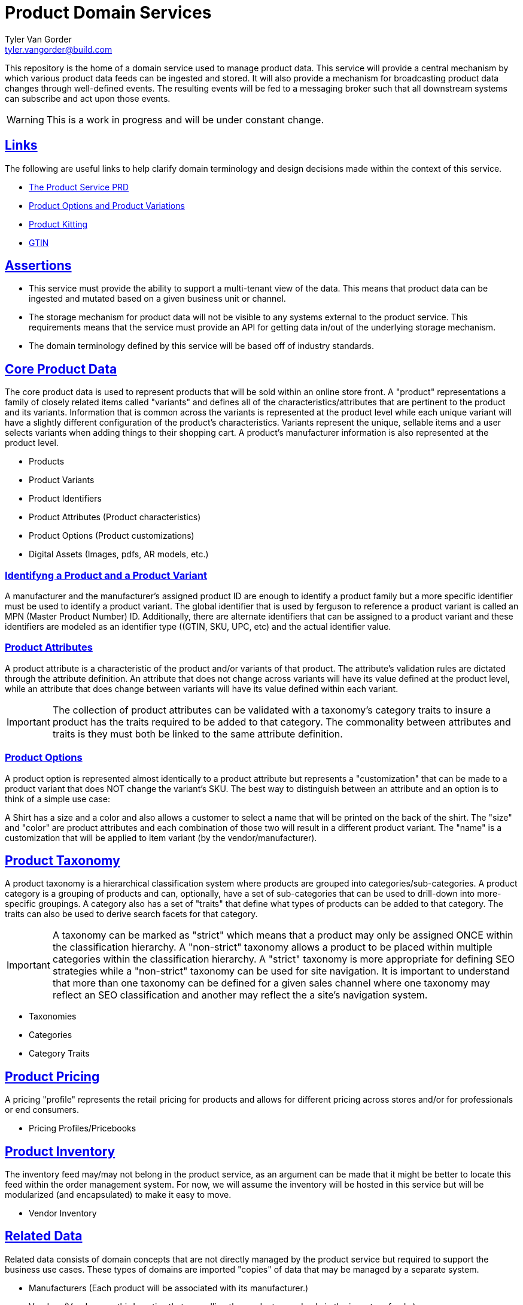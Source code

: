 = Product Domain Services
Tyler Van Gorder <tyler.vangorder@build.com>
:sectlinks:
:sectanchors:

// If not rendered on github, we use fonts for the captions, otherwise, we assign github emojis.
ifndef::env-github[]
:icons: font
endif::[]
ifdef::env-github[]
:important-caption: :exclamation:
:warning-caption: :x:
:caution-caption: :hand:
:note-caption: :bulb:
:tip-caption: :mag:
endif::[]

This repository is the home of a domain service used to manage product data. This service will provide a central mechanism by which various product data feeds can be ingested and stored. It will also provide a mechanism for broadcasting product data changes through well-defined events. The resulting events will be fed to a messaging broker such that all downstream systems can subscribe and act upon those events.

WARNING: This is a work in progress and will be under constant change.

== Links

The following are useful links to help clarify domain terminology and design decisions made within the context of this service.

- https://docs.google.com/document/d/1ro6jKQwZFOGIfYMqxy9_bSAVALk10kNN5OaLdARDidA/edit?usp=sharing[The Product Service PRD]
- https://www.skuvault.com/blog/difference-between-product-options-and-product-variations[Product Options and Product Variations]
- https://www.skuvault.com/blog/product-kitting-alternates-for-ecommerce[Product Kitting]
- https://blog.datafeedwatch.com/how-to-find-the-gtins[GTIN]

== Assertions

- This service must provide the ability to support a multi-tenant view of the data. This means that product data can be ingested and mutated based on a given business unit or channel.
- The storage mechanism for product data will not be visible to any systems external to the product service. This requirements means that the service must provide an API for getting data in/out of the underlying storage mechanism.
- The domain terminology defined by this service will be based off of industry standards.

== Core Product Data

The core product data is used to represent products that will be sold within an online store front. A "product" representations a family of closely related items called "variants" and defines all of the characteristics/attributes that are pertinent  to the product and its variants. Information that is common across the variants is represented at the product level while each unique variant will have a slightly different configuration of the product's characteristics. Variants represent the unique, sellable items and a user selects variants when adding things to their shopping cart. A product's manufacturer information is also represented at the product level.

- Products
- Product Variants
- Product Identifiers
- Product Attributes (Product characteristics)
- Product Options (Product customizations)
- Digital Assets (Images, pdfs, AR models, etc.)

=== Identifyng a Product and a Product Variant
A manufacturer and the manufacturer's assigned product ID are enough to identify a product family but a more specific identifier must be used to identify a product variant. The global identifier that is used by ferguson to reference a product variant is called an MPN (Master Product Number) ID. Additionally, there are alternate identifiers that can be assigned to a product variant and these identifiers are modeled as an identifier type ((GTIN, SKU, UPC, etc) and the actual identifier value.

=== Product Attributes
A product attribute is a characteristic of the product and/or variants of that product. The attribute's validation rules are dictated through the attribute definition. An attribute that does not change across variants will have its value defined at the product level, while an attribute that does change between variants will have its value defined within each variant.
 
IMPORTANT: The collection of product attributes can be validated with a taxonomy's category traits to insure a product has the traits required to be added to that category. The commonality between attributes and traits is they must both be linked to the same attribute definition.

=== Product Options
A product option is represented almost identically to a product attribute but represents a "customization" that can be made to a product variant that does NOT change the variant's SKU. The best way to distinguish between an attribute and an option is to think of a simple use case:

A Shirt has a size and a color and also allows a customer to select a name that will be printed on the back of the shirt. The "size" and "color" are product attributes and each combination of those two will result in a different product variant. The "name" is a customization that will be applied to item variant (by the vendor/manufacturer).
 
== Product Taxonomy

A product taxonomy is a hierarchical classification system where products are grouped into categories/sub-categories. A product category is a grouping of products and can, optionally, have a set of sub-categories that can be used to drill-down into more-specific groupings. A category also has a set of "traits" that define what types of products can be added to that category. The traits can also be used to derive search facets for that category.

[IMPORTANT]
====
A taxonomy can be marked as "strict" which means that a product may only be assigned ONCE within the classification hierarchy. A "non-strict" taxonomy allows a product to be placed within multiple categories within the classification hierarchy. A "strict" taxonomy is more appropriate for defining SEO strategies while a "non-strict" taxonomy can be used for site navigation.  It is important to understand that more than one taxonomy can be defined for a given sales channel where one taxonomy may reflect an SEO classification and another may reflect the a site's navigation system.
==== 

- Taxonomies
- Categories
- Category Traits
 
== Product Pricing

A pricing "profile" represents the retail pricing for products and allows for different pricing across stores and/or for professionals or end consumers.

- Pricing Profiles/Pricebooks

== Product Inventory

The inventory feed may/may not belong in the product service, as an argument can be made that it might be better to locate this feed within the order management system. For now, we will assume the inventory will be hosted in this service but will be modularized (and encapsulated) to make it easy to move.

- Vendor Inventory 

== Related Data

Related data consists of domain concepts that are not directly managed by the product service but required to support the business use cases. These types of domains are imported "copies" of data that may be managed by a separate system.

- Manufacturers (Each product will be associated with its manufacturer.)
- Vendors (Vendors are third-parties that are selling the products, used only in the inventory feeds.)
- Business Units (A business unit is an organization entity within Ferguson which might have different operational and financial rules. A business unit can have one or more channels associated with it.)
- Channels (A channel represents a distribution channel through which products are sold. A channel can represent a product inventory sold through a web store front or through a third-party marketplace) 
